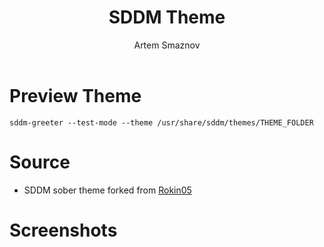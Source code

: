 #+TITLE: SDDM Theme
#+AUTHOR: Artem Smaznov

* Preview Theme

#+begin_src shell
sddm-greeter --test-mode --theme /usr/share/sddm/themes/THEME_FOLDER
#+end_src

* Source

- SDDM sober theme forked from [[https://github.com/Rokin05/SDDM-Themes][Rokin05]]

* Screenshots

[[https://raw.githubusercontent.com/ArtemSmaznov/screenshots/master/SDDM/sddm-sober.png]]
